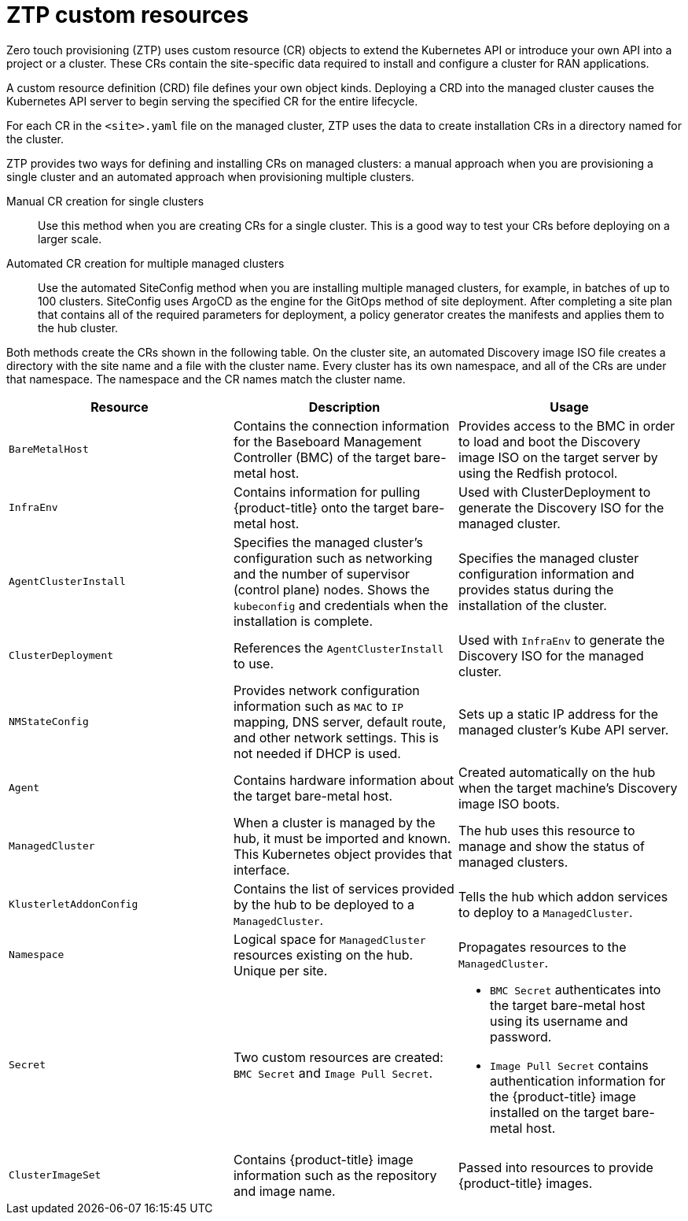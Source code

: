 // Module included in the following assemblies:
//
// *scalability_and_performance/ztp-deploying-disconnected.adoc

:_content-type: CONCEPT
[id="ztp-ztp-custom-resources_{context}"]
= ZTP custom resources

Zero touch provisioning (ZTP) uses custom resource (CR) objects to extend the Kubernetes API or introduce your own API into a project or a cluster. These CRs contain the site-specific data required to install and configure a
cluster for RAN applications.

A custom resource definition (CRD) file defines your own object kinds. Deploying a CRD into the managed cluster causes the Kubernetes API server to begin serving the specified CR for the entire lifecycle.

For each CR in the `<site>.yaml` file on the managed cluster, ZTP uses the data to create installation CRs in a directory named for the cluster.

ZTP provides two ways for defining and installing CRs on managed clusters: a manual approach when you are provisioning a single cluster and an automated approach when provisioning multiple clusters.

Manual CR creation for single clusters::
Use this method when you are creating CRs for a single cluster. This is a good way to test your CRs before deploying on a larger scale.

Automated CR creation for multiple managed clusters::
Use the automated SiteConfig method when you are installing multiple managed clusters, for example, in batches of up to 100 clusters. SiteConfig uses ArgoCD as the engine for the GitOps method of site deployment. After completing a site plan that contains all of the required parameters for deployment, a policy generator creates the manifests and applies them to the hub cluster.

Both methods create the CRs shown in the following table. On the cluster site, an automated Discovery image ISO file creates a directory with the site name and a file with the cluster name. Every cluster has its own namespace, and all of the CRs are under that namespace. The namespace and the CR names match the cluster name.

[cols="1,1,1"]
|===
| Resource | Description | Usage

|`BareMetalHost`
|Contains the connection information for the Baseboard Management Controller (BMC) of the target bare-metal host.
|Provides access to the BMC in order to load and boot the Discovery image ISO on the target server by using the Redfish protocol.

|`InfraEnv`
|Contains information for pulling {product-title} onto the target bare-metal host.
|Used with ClusterDeployment to generate the Discovery ISO for the managed cluster.

|`AgentClusterInstall`
|Specifies the managed cluster’s configuration such as networking and the number of supervisor (control plane) nodes. Shows the `kubeconfig` and credentials when the installation is complete.
|Specifies the managed cluster configuration information and provides status during the installation of the cluster.

|`ClusterDeployment`
|References the `AgentClusterInstall` to use.
|Used with `InfraEnv` to generate the Discovery ISO for the managed cluster.

|`NMStateConfig`
|Provides network configuration information such as `MAC` to `IP` mapping, DNS server, default route, and other network settings. This is not needed if DHCP is used.
|Sets up a static IP address for the managed cluster’s Kube API server.

|`Agent`
|Contains hardware information about the target bare-metal host.
|Created automatically on the hub when the target machine's Discovery image ISO boots.

|`ManagedCluster`
|When a cluster is managed by the hub, it must be imported and known. This Kubernetes object provides that interface.
|The hub uses this resource to manage and show the status of managed clusters.

|`KlusterletAddonConfig`
|Contains the list of services provided by the hub to be deployed to a `ManagedCluster`.
|Tells the hub which addon services to deploy to a `ManagedCluster`.

|`Namespace`
|Logical space for `ManagedCluster` resources existing on the hub. Unique per site.
|Propagates resources to the `ManagedCluster`.

| `Secret` +
|Two custom resources are created: `BMC Secret` and `Image Pull Secret`.
a| * `BMC Secret` authenticates into the target bare-metal host using its username and password.
* `Image Pull Secret` contains authentication information for the {product-title} image installed on the target bare-metal host.

|`ClusterImageSet`
|Contains {product-title} image information such as the repository and image name.
|Passed into resources to provide {product-title} images.
|===
